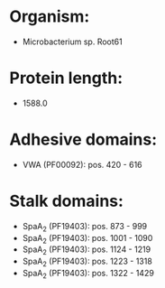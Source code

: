 * Organism:
- Microbacterium sp. Root61
* Protein length:
- 1588.0
* Adhesive domains:
- VWA (PF00092): pos. 420 - 616
* Stalk domains:
- SpaA_2 (PF19403): pos. 873 - 999
- SpaA_2 (PF19403): pos. 1001 - 1090
- SpaA_2 (PF19403): pos. 1124 - 1219
- SpaA_2 (PF19403): pos. 1223 - 1318
- SpaA_2 (PF19403): pos. 1322 - 1429

